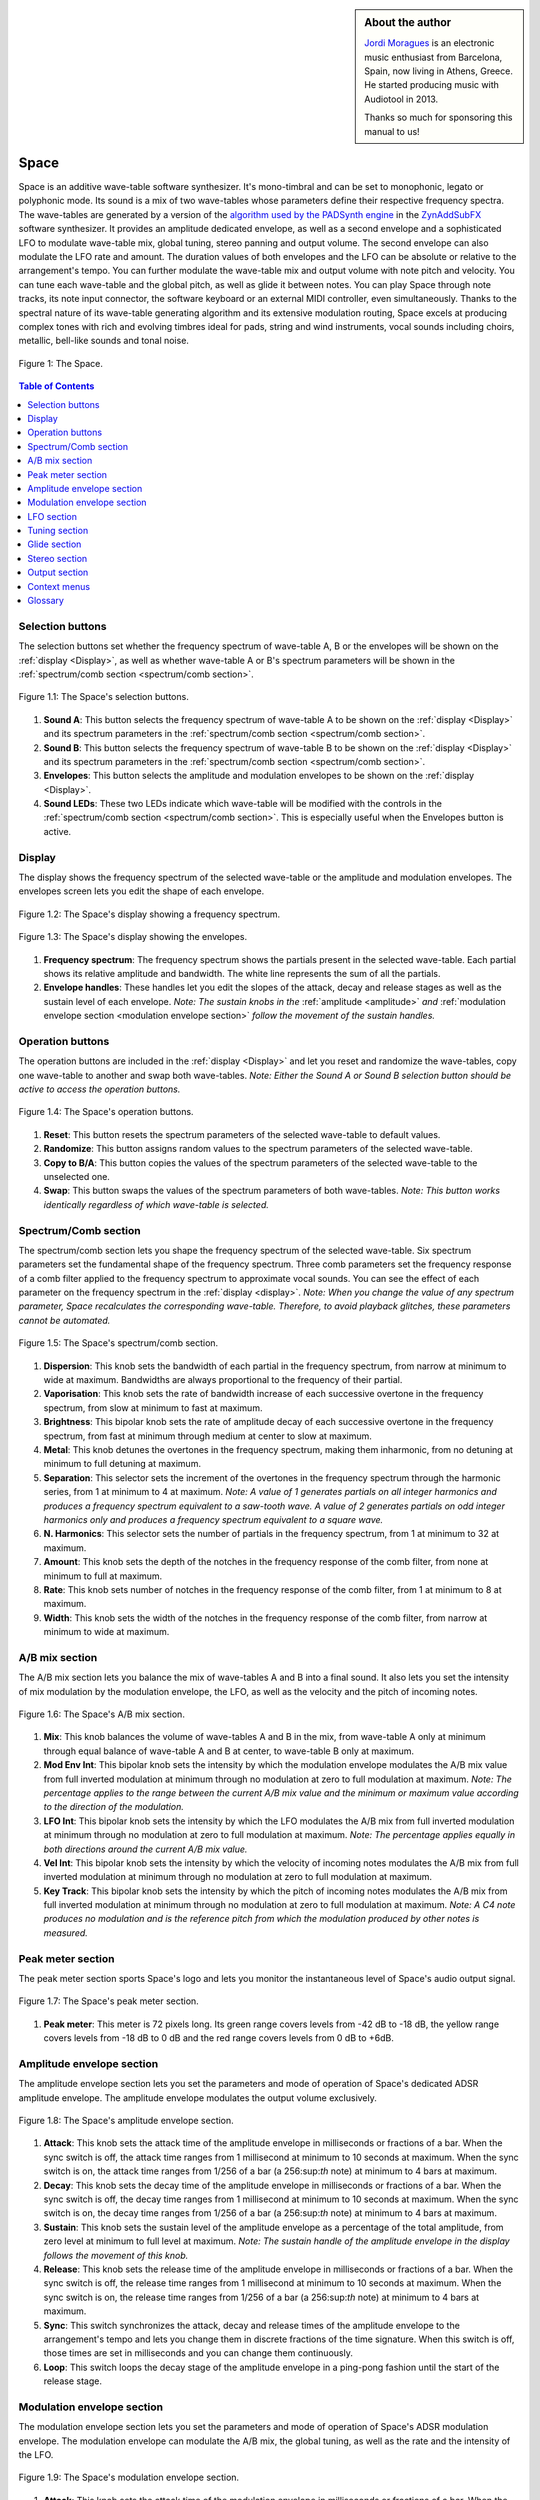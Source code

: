 
.. sidebar:: About the author

   `Jordi Moragues <https://www.audiotool.com/user/jordynth>`__ is an electronic music enthusiast from Barcelona, Spain,
   now living in Athens, Greece. He started producing music with Audiotool
   in 2013.

   Thanks so much for sponsoring this manual to us!

Space
=====

Space is an additive wave-table software synthesizer. It's mono-timbral
and can be set to monophonic, legato or polyphonic mode. Its sound is a
mix of two wave-tables whose parameters define their respective
frequency spectra. The wave-tables are generated by a version of the
`algorithm used by the PADSynth
engine <http://zynaddsubfx.sourceforge.net/doc/PADsynth/PADsynth.htm>`__
in the `ZynAddSubFX <http://zynaddsubfx.sourceforge.net/>`__ software
synthesizer. It provides an amplitude dedicated envelope, as well as a
second envelope and a sophisticated LFO to modulate wave-table mix,
global tuning, stereo panning and output volume. The second envelope can
also modulate the LFO rate and amount. The duration values of both
envelopes and the LFO can be absolute or relative to the arrangement's
tempo. You can further modulate the wave-table mix and output volume
with note pitch and velocity. You can tune each wave-table and the
global pitch, as well as glide it between notes. You can play Space
through note tracks, its note input connector, the software keyboard or
an external MIDI controller, even simultaneously. Thanks to the spectral
nature of its wave-table generating algorithm and its extensive
modulation routing, Space excels at producing complex tones with rich
and evolving timbres ideal for pads, string and wind instruments, vocal
sounds including choirs, metallic, bell-like sounds and tonal noise.

.. figure:: /images/space/10000000000002AD000001D48CCB814FFB0B80E4.png
   :align: center
      
   Figure 1: The Space.

.. contents:: Table of Contents
    :local:
    :depth: 1

Selection buttons
-----------------

The selection buttons set whether the frequency spectrum of wave-table
A, B or the envelopes will be shown on the
:ref:`display <Display>`, as well as whether wave-table A or
B's spectrum parameters will be shown in the :ref:`spectrum/comb
section <spectrum/comb section>`.

.. figure:: /images/space/10000201000002AD000001D446B039FDDDA0D4BE.png
   :align: center
      
   Figure 1.1: The Space's selection buttons.

1. **Sound A**: This button selects the frequency spectrum of wave-table
   A to be shown on the :ref:`display <Display>` and its
   spectrum parameters in the :ref:`spectrum/comb
   section <spectrum/comb section>`.
2. **Sound B**: This button selects the frequency spectrum of wave-table
   B to be shown on the :ref:`display <Display>` and its
   spectrum parameters in the :ref:`spectrum/comb
   section <spectrum/comb section>`.
3. **Envelopes**: This button selects the amplitude and modulation
   envelopes to be shown on the :ref:`display <Display>`.
4. **Sound LEDs**: These two LEDs indicate which wave-table will be
   modified with the controls in the :ref:`spectrum/comb
   section <spectrum/comb section>`. This is especially
   useful when the Envelopes button is active.

Display
-------

The display shows the frequency spectrum of the selected wave-table or
the amplitude and modulation envelopes. The envelopes screen lets you
edit the shape of each envelope.

.. figure:: /images/space/10000201000002AD000001D4579BD7C8DBC7C0E2.png
   :align: center
      
   Figure 1.2: The Space's display showing a frequency spectrum.

.. figure:: /images/space/10000201000002AD000001D454C30E7D7D7F1156.png
   :align: center
      
   Figure 1.3: The Space's display showing the envelopes.

1. **Frequency spectrum**: The frequency spectrum shows the partials
   present in the selected wave-table. Each partial shows its relative
   amplitude and bandwidth. The white line represents the sum of all the
   partials.
2. **Envelope handles**: These handles let you edit the slopes of the
   attack, decay and release stages as well as the sustain level of each
   envelope. *Note: The sustain knobs in
   the* :ref:`amplitude <amplitude>` *and* :ref:`modulation
   envelope
   section <modulation envelope section>` *follow the
   movement of the sustain handles.*

Operation buttons
-----------------

The operation buttons are included in the
:ref:`display <Display>` and let you reset and randomize the
wave-tables, copy one wave-table to another and swap both wave-tables.
*Note: Either the Sound A or Sound B selection button should be active
to access the operation buttons.*

.. figure:: /images/space/10000201000002AD000001D4CBCF760D17EA3956.png
   :align: center
      
   Figure 1.4: The Space's operation buttons.

1. **Reset**: This button resets the spectrum parameters of the selected
   wave-table to default values.
2. **Randomize**: This button assigns random values to the spectrum
   parameters of the selected wave-table.
3. **Copy to B/A**: This button copies the values of the spectrum
   parameters of the selected wave-table to the unselected one.
4. **Swap**: This button swaps the values of the spectrum parameters of
   both wave-tables. *Note: This button works identically regardless of
   which wave-table is selected.*

Spectrum/Comb section
---------------------

The spectrum/comb section lets you shape the frequency spectrum of the
selected wave-table. Six spectrum parameters set the fundamental shape
of the frequency spectrum. Three comb parameters set the frequency
response of a comb filter applied to the frequency spectrum to
approximate vocal sounds. You can see the effect of each parameter on
the frequency spectrum in the :ref:`display <display>`. *Note:
When you change the value of any spectrum parameter, Space recalculates
the corresponding wave-table. Therefore, to avoid playback glitches,
these parameters cannot be automated.*

.. figure:: /images/space/10000201000002AD000001D4DEDE24071AC6426F.png
   :align: center
   
   Figure 1.5: The Space's spectrum/comb section.

1. **Dispersion**: This knob sets the bandwidth of each partial in the
   frequency spectrum, from narrow at minimum to wide at maximum.
   Bandwidths are always proportional to the frequency of their partial.
2. **Vaporisation**: This knob sets the rate of bandwidth increase of
   each successive overtone in the frequency spectrum, from slow at
   minimum to fast at maximum.
3. **Brightness**: This bipolar knob sets the rate of amplitude decay of
   each successive overtone in the frequency spectrum, from fast at
   minimum through medium at center to slow at maximum.
4. **Metal**: This knob detunes the overtones in the frequency spectrum,
   making them inharmonic, from no detuning at minimum to full detuning
   at maximum.
5. **Separation**: This selector sets the increment of the overtones in
   the frequency spectrum through the harmonic series, from 1 at minimum
   to 4 at maximum. *Note: A value of 1 generates partials on all
   integer harmonics and produces a frequency spectrum equivalent to a
   saw-tooth wave. A value of 2 generates partials on odd integer
   harmonics only and produces a frequency spectrum equivalent to a
   square wave.*
6. **N. Harmonics**: This selector sets the number of partials in the
   frequency spectrum, from 1 at minimum to 32 at maximum.
7. **Amount**: This knob sets the depth of the notches in the frequency
   response of the comb filter, from none at minimum to full at maximum.
8. **Rate**: This knob sets number of notches in the frequency response
   of the comb filter, from 1 at minimum to 8 at maximum.
9. **Width**: This knob sets the width of the notches in the frequency
   response of the comb filter, from narrow at minimum to wide at
   maximum.

A/B mix section
---------------

The A/B mix section lets you balance the mix of wave-tables A and B into
a final sound. It also lets you set the intensity of mix modulation by
the modulation envelope, the LFO, as well as the velocity and the pitch
of incoming notes.

.. figure:: /images/space/10000201000002AD000001D4822D7F5D54990B11.png
   :align: center
   
   Figure 1.6: The Space's A/B mix section.

1. **Mix**: This knob balances the volume of wave-tables A and B in the
   mix, from wave-table A only at minimum through equal balance of
   wave-table A and B at center, to wave-table B only at maximum.
2. **Mod Env Int**: This bipolar knob sets the intensity by which the
   modulation envelope modulates the A/B mix value from full inverted
   modulation at minimum through no modulation at zero to full
   modulation at maximum. *Note: The percentage applies to the range
   between the current A/B mix value and the minimum or maximum value
   according to the direction of the modulation.*
3. **LFO Int**: This bipolar knob sets the intensity by which the LFO
   modulates the A/B mix from full inverted modulation at minimum
   through no modulation at zero to full modulation at maximum. *Note:
   The percentage applies equally in both directions around the current
   A/B mix value.*
4. **Vel Int**: This bipolar knob sets the intensity by which the
   velocity of incoming notes modulates the A/B mix from full inverted
   modulation at minimum through no modulation at zero to full
   modulation at maximum.
5. **Key Track**: This bipolar knob sets the intensity by which the
   pitch of incoming notes modulates the A/B mix from full inverted
   modulation at minimum through no modulation at zero to full
   modulation at maximum. *Note: A C4 note produces no modulation and is
   the reference pitch from which the modulation produced by other notes
   is measured.*

Peak meter section
------------------

The peak meter section sports Space's logo and lets you monitor the
instantaneous level of Space's audio output signal.

.. figure:: /images/space/10000201000002AD000001D4ED7CCDA82CFBD8C8.png
   :align: center
      
   Figure 1.7: The Space's peak meter section.

1. **Peak meter**: This meter is 72 pixels long. Its green range covers
   levels from -42 dB to -18 dB, the yellow range covers levels from -18
   dB to 0 dB and the red range covers levels from 0 dB to +6dB.

Amplitude envelope section
--------------------------

The amplitude envelope section lets you set the parameters and mode of
operation of Space's dedicated ADSR amplitude envelope. The amplitude
envelope modulates the output volume exclusively.

.. figure:: /images/space/10000201000002AD000001D4502847CB8DF2D3F6.png
   :align: center
   
   Figure 1.8: The Space's amplitude envelope section.

1. **Attack**: This knob sets the attack time of the amplitude envelope
   in milliseconds or fractions of a bar. When the sync switch is off,
   the attack time ranges from 1 millisecond at minimum to 10 seconds at
   maximum. When the sync switch is on, the attack time ranges from
   1/256 of a bar (a 256:sup:`th` note) at minimum to 4 bars at
   maximum.
2. **Decay**: This knob sets the decay time of the amplitude envelope in
   milliseconds or fractions of a bar. When the sync switch is off, the
   decay time ranges from 1 millisecond at minimum to 10 seconds at
   maximum. When the sync switch is on, the decay time ranges from 1/256
   of a bar (a 256:sup:`th` note) at minimum to 4 bars at maximum.
3. **Sustain**: This knob sets the sustain level of the amplitude
   envelope as a percentage of the total amplitude, from zero level at
   minimum to full level at maximum. *Note: The sustain handle of the
   amplitude envelope in
   the* `display` *follows the movement of
   this knob.*
4. **Release**: This knob sets the release time of the amplitude
   envelope in milliseconds or fractions of a bar. When the sync switch
   is off, the release time ranges from 1 millisecond at minimum to 10
   seconds at maximum. When the sync switch is on, the release time
   ranges from 1/256 of a bar (a 256:sup:`th` note) at minimum to 4
   bars at maximum.
5. **Sync**: This switch synchronizes the attack, decay and release
   times of the amplitude envelope to the arrangement's tempo and lets
   you change them in discrete fractions of the time signature. When
   this switch is off, those times are set in milliseconds and you can
   change them continuously.
6. **Loop**: This switch loops the decay stage of the amplitude envelope
   in a ping-pong fashion until the start of the release stage.

Modulation envelope section
---------------------------

The modulation envelope section lets you set the parameters and mode of
operation of Space's ADSR modulation envelope. The modulation envelope
can modulate the A/B mix, the global tuning, as well as the rate and the
intensity of the LFO.

.. figure:: /images/space/10000201000002AD000001D4EC8FC6464E514B85.png
   :align: center

   Figure 1.9: The Space's modulation envelope section.

1. **Attack**: This knob sets the attack time of the modulation envelope
   in milliseconds or fractions of a bar. When the sync switch is off,
   the attack time ranges from 1 millisecond at minimum to 10 seconds at
   maximum. When the sync switch is on, the attack time ranges from
   1/256 of a bar (a 256:sup:`th` note) at minimum to 4 bars at
   maximum.
2. **Decay**: This knob sets the decay time of the modulation envelope
   in milliseconds or fractions of a bar. When the sync switch is off,
   the time ranges from 1 millisecond at minimum to 10 seconds at
   maximum. When the sync switch is on, the time ranges from 1/256 of a
   bar (a 256:sup:`th` note) at minimum to 4 bars at maximum.
3. **Sustain**: This knob sets the sustain level of the modulation
   envelope as a percentage of the total amplitude, from zero level at
   minimum to full level at maximum. *Note: The sustain handle of the
   modulation envelope in
   the* :ref:`display <Display>` *follows the movement of
   this knob.*
4. **Release**: This knob sets the release time of the modulation
   envelope in milliseconds or fractions of a bar. When the sync switch
   is off, the release time ranges from 1 millisecond at minimum to 10
   seconds at maximum. When the sync switch is on, the release time
   ranges from 1/256 of a bar (a 256:sup:`th` note) at minimum to 4
   bars at maximum.
5. **Sync**: This switch synchronizes the attack, decay and release
   times of the modulation envelope to the arrangement's tempo and lets
   you change them in discrete fractions of the time signature. When
   this switch is off, those times are set in milliseconds and you can
   change them continuously.
6. **Loop**: This switch loops the decay stage of the modulation
   envelope in a ping-pong fashion until the start of the release stage.
7. **On/Off**: This switch disables the release stage of the modulation
   envelope. When this switch is off, the sustain level of the
   modulation envelope will continue even during the release stage of
   the amplitude envelope.

LFO section
-----------

The LFO section lets you set the parameters and mode of operation of
Space's LFO. The LFO can modulate the A/B mix, the global tuning, the
stereo panning and the output volume.

.. figure:: /images/space/10000201000002AD000001D40040919630530868.png
   :align: center
      
   Figure 1.10: The Space's LFO section.

1. **Wave**: This selector sets the waveform produced by the LFO. The
   available waveforms include sine, triangle, saw-tooth up, square and
   random. Click the Wave button to cycle through the available
   waveforms or click the LED next to each waveform to select it.
2. **Rate**: This knob sets the frequency of oscillation of the LFO in
   Hz or fractions of a bar. When the sync switch is off, the frequency
   ranges from 0,1 Hz (a period of 10 seconds) at minimum to 100 Hz (a
   period of 10 milliseconds) at maximum. When the sync switch is on,
   the frequency ranges from 4 bars per cycle at minimum to 1/256 of a
   bar (a 256:sup:`th` note) per cycle at maximum.
3. **Mod Env Int**: This bipolar knob sets the intensity by which the
   modulation envelope modulates the LFO rate from full inverted
   modulation at minimum through no modulation at zero to full
   modulation at maximum.
4. **Phase**: This knob sets the phase offset of the LFO at the start of
   each note in degrees, from no offset at minimum to a complete cycle
   offset at maximum.
5. **Amount Mod Env Int**: This bipolar knob sets the intensity by which
   the modulation envelope modulates the LFO amplitude from full
   inverted modulation at minimum through no modulation at zero to full
   modulation at maximum.
6. **Sync**: This switch synchronizes the rate of the LFO to the
   arrangement's tempo and lets you change it in discrete fractions of
   the time signature. When this switch is off, the rate is set in Hz
   and you can change it continuously.
7. **Trigger**: This switch sets the LFO to restart its cycle at the
   point defined by the Phase knob for each played note. When this
   switch is off, new notes won't reset the LFO cycle. *Note: A free
   running LFO, with a different phase offset for each played note, can
   only be produced when this button is off and the transport is
   playing. When the transport is stopped, the phase offset for each
   played note will be the same, regardless of this button's state.*

Tuning section
--------------

The tuning section lets you tune wave-tables A and B and the global
pitch. It also lets you set the intensity of global pitch modulation by
the modulation envelope and the LFO.

.. figure:: /images/space/10000201000002AD000001D457AB937843B94177.png
   :align: center
      
   Figure 1.11: The Space's tuning section.

1. **Tune A**: This bipolar knob tunes the pitch of wave-table A in
   cents, from one octave down at minimum through original pitch at
   center, to one octave up at maximum.
2. **Tune B**: This bipolar knob tunes the pitch of wave-table B in
   cents, from one octave down at minimum through original pitch at
   center, to one octave up at maximum.
3. **Tune**: This bipolar knob tunes the global pitch in cents, from one
   octave down at minimum through original pitch at center, to one
   octave up at maximum.
4. **Mod Env Int**: This bipolar knob sets the intensity by which the
   modulation envelope modulates the global pitch in cents from full
   inverted modulation up to one octave down at minimum through no
   modulation at zero to full modulation up to one octave up at maximum.
5. **LFO Int**: This bipolar knob sets the intensity by which the LFO
   modulates the global pitch in cents from full inverted modulation up
   to one octave down at minimum through no modulation at zero to full
   modulation up to one octave up at maximum.

Glide section
-------------

The glide section lets you glide the pitch of each played note.

.. figure:: /images/space/10000201000002AD000001D4DFA6DED4E3E20D51.png
   :align: center
      
   Figure 1.12: The Space's glide section.

1. **Time**: This knob sets the glide duration at the start of every
   note in milliseconds from 0 (no glide) at minimum to 5 seconds at
   maximum. *Note: In Mono and Legato voice modes, notes must be played
   legato (without gaps between them) to glide them.*

Stereo section
--------------

The stereo section lets you apply stereo effects to the output like
phase shift, detune and LFO modulated cross panning.

.. figure:: /images/space/10000201000002AD000001D414102E31040957F1.png
   :align: center
      
   Figure 1.13: The Space's stereo section.

1. **Shift/Detune**: This multi-purpose knob sets the amount of stereo
   phase shift on its left range from no shift at minimum to maximum
   shift at center and the amount of stereo detune on its right range
   from no detuning at center to one octave up on the left channel and
   one octave down on the right channel at maximum.
2. **Pan LFO Int**: This bipolar knob sets the intensity by which the
   LFO modulates the cross panning of wave-tables A and B from full
   inverted modulation at minimum through no modulation at center to
   full modulation at maximum. The wave-tables are panned in opposite
   directions to each other.

Output section
--------------

The output section lets you set the voice mode, the output volume and
the intensity of volume modulation by the LFO and the velocity of
incoming notes.

.. figure:: /images/space/10000201000002AD000001D4D142ACEFA7E36E41.png
   :align: center
   
   Figure 1.14: The Space's output section.

1. **Mode**: This selector engages monophonic, legato or polyphonic
   voice mode. Click the Mode button to cycle through the available
   modes or click the LED next to each mode to select it. *Note: In
   polyphonic mode, the maximum polyphony is 16 voices, with last note
   priority.*
2. **Volume**: This knob sets the volume of the output in decibels.
3. **LFO Int**: This bipolar knob sets the intensity by which the LFO
   modulates the output volume from full inverted modulation at minimum
   through no modulation at zero to full modulation at maximum. *Note:
   The percentage applies to the range between the current volume value
   and the minimum value.*
4. **Velocity Int**: This knob sets the intensity by which the velocity
   of incoming notes modulates the output volume from no modulation at
   minimum to full modulation at maximum. *Note: The percentage applies
   to the full range of values.*

Context menus
-------------

Context menus provide specific functionality for the interface item you
call them from.

Device
~~~~~~

You can access the device context menu by right-clicking an empty area
of Space's interface. It lets you control and manipulate the device's
state globally in various ways.

.. figure:: /images/space/10000000000002AD000001D4316FCC45D85FE40B.png
   :align: center
   
   Figure 1.15.1: The Space's device context menu.

1. **Learn MIDI Keyboard**: This menu item opens the MIDI Learn
   dialogue, which lets you connect an external MIDI controller to the
   device. Press a key or move any control on your external MIDI
   controller to set the connection. This menu item will then change to
   **Forget MIDI Keyboard**, which lets you delete the
   connection. *Note: Controller connections will be retained between
   sessions. They can also be deleted under the Keyboard tab in the MIDI
   Setup dialogue.*
2. **Show Software Keyboard**: This menu item shows an on-screen
   keyboard you can use to play the device. The keyboard has the device
   name on its top left corner. You can transpose the keyboard with the
   octave plus and minus buttons on its left side and play notes by
   clicking the keys or pressing the corresponding keys on your computer
   keyboard. You can close the keyboard with the close icon on its top
   right corner.
3. **Preset ►**: This menu item has three sub-menus (**Load**, **Save**
   and **Clear**) that let you respectively load an existing preset on
   the device, save the current values of the device's controls to a new
   preset and reset the device's controls to their default values.
4. **Create Note Track**: This menu item lets you create a new empty
   note track in the time-line for this device.
5. **Import MIDI File**: This menu item opens a file browser that lets
   you import the contents of a MIDI file in your hard disk as one or
   more note regions inside new note tracks in the time-line. *Note:
   Each MIDI channel contained in the MIDI file will create a separate
   note track with a corresponding note region.*
6. **Micro Tuning** **►**: This menu item lets you assign a user defined
   micro-tuning to the device. *Note: Uncheck the current user
   micro-tuning to return to the standard tuning.*

Control
~~~~~~~

You can access the control context menu by right-clicking a device
control. It lets you reset, automate or map a particular control to a
control in an external MIDI controller. *Note: For convenience, this
menu also incorporates the items from the device context menu.*

.. figure:: /images/space/10000000000002AD000001D414A86BBBC483C1ED.png
   :align: center
   
   Figure 1.15.2: The Space's control context menu.

1. **Reset Parameter**: This menu item initializes the control to a
   default value.
2. **Automate Parameter**: This menu item creates a new empty automation
   track in the time-line for the control. A cyan automation frame
   appears around the control. *Note: The parameters in
   the* :ref:`spectrum/comb section <Spectrum/comb section>` *
   can't be automated.*
3. **Learn MIDI Controller**: This menu item opens the MIDI Learn
   dialogue, which lets you connect a control on an external MIDI
   controller to a device control. Move a control on your external MIDI
   controller to set the connection. This menu item will then change to
   **Forget MIDI Controller**, which lets you break the connection.
   *Note: Control connections will be retained between sessions. They
   can also be deleted under the Controller tab in the MIDI Setup
   dialogue.*

Glossary
--------

This core glossary provides definitions of important sound synthesis
concepts as they apply to the Space synthesizer.

Additive synthesis
~~~~~~~~~~~~~~~~~~

A synthesis method that creates sound by adding many sine waves of
different frequencies and time-varying amplitudes together. Sine waves
are grouped in partials, consisting of a fundamental frequency, which
defines the pitch of the sound, and a series of harmonic or inharmonic
overtones, which define its timbre. :ref:`Space` is an
additive synthesizer that allows you to define the shape and
distribution of a sound's partials with a few parameters. Space uses
wave-tables to implement its additive synthesis.

ADSR Envelope
~~~~~~~~~~~~~

A signal whose amplitude is ideally suited to introduce one-time
variations in the volume or spectral content of a sound. The ADSR
acronym stands for Attack, Decay, Sustain and Release, the four
parameters that typically describe the contour of the envelope. Space
has two envelopes: an :ref:`amplitude
envelope <amplitude envelope section>` dedicated to
control volume and a :ref:`modulation
envelope <modulation envelope section>` dedicated to
control other parameters of the sound like timbre, LFO and pitch.

Amplitude
~~~~~~~~~

The difference between the extreme values of a signal, which corresponds
to its perceived loudness, or volume, usually expressed in decibels,
abbreviated dB. The output volume of Space can be set in the :ref:`output
section <Output section>` with the Volume knob.

Comb filter
~~~~~~~~~~~

A type of filter with a frequency response consisting of regularly
spaced notches, thus resembling a comb. Space's comb filter can be used
to shape the sound of its wave-tables and approximate vocal sounds.

Detune
~~~~~~

To move the pitch of a sound generator (oscillator, operator or
wave-table) away from its reference value. The detune can be subtle, by
just a few cents, or obvious, by a third, a fifth or an octave interval.
Two or more sound generators playing in unison are often detuned to
create a richer timbre. Space offers controls in the :ref:`tuning
section <Tuning section>` to detune its two wave-tables
up to an octave above and below their original pitch.

Filter
~~~~~~

A device or process that partially or completely removes some components
of an audio signal. Space provides a comb filter to shape the frequency
spectrum of its sounds.

Frequency
~~~~~~~~~

The rate of vibration or oscillation of the waves that propagate sound
in a medium. Frequency is measured in Hertz, one Hertz corresponding to
one oscillation per second. Humans can hear frequencies ranging from 20
to 20,000 Hz. Frequency strongly determines the perception of pitch. A
complex sound or tone can be composed of many frequencies combined, or
partials.

Frequency response
~~~~~~~~~~~~~~~~~~

The measure of the output frequency spectrum of a system or device, for
example a filter, in response to an input signal. Space includes a comb
filter to shape the sound of its two wave-tables.

Frequency spectrum
~~~~~~~~~~~~~~~~~~

A way to visualize a signal that varies in time. It shows the
amplitudes, measured on the vertical axis, of the signal's components at
different frequencies, measured on the horizontal axis. Space allows you
to visualize the frequency spectrum of its two wave-tables and how the
spectrum parameters affect them on its
:ref:`display <Display>`.

Fundamental frequency
~~~~~~~~~~~~~~~~~~~~~

The lowest frequency component, or partial, of a periodic waveform. It
usually corresponds to the perceived pitch of the corresponding sound.
The tallest, leftmost partial in the frequency spectrum shown on Space's
:ref:`display <Display>` represents the fundamental frequency
of a given wave-table.

Glide
~~~~~

Also called portamento, the slide of pitch from one note to another.
Space lets you set the duration of slide between successive notes. It
also responds to slide notes in a note region.

Harmonic
~~~~~~~~

Any member of the harmonic series, which is an ideal set of frequencies
that are positive integer multiples of a common fundamental frequency.
Any partial of a complex tone matching such a member is harmonic. Space
lets you set which harmonics will be used to build a sound with the
Separation and N. Harmonics parameters in the :ref:`spectrum/comb
section <Spectrum/comb section>`.

Inharmonic
~~~~~~~~~~

Any partial of a complex tone that does not match any member of the
harmonic series. Space lets you create inharmonic partials with the
Metal parameter in the :ref:`spectrum/comb
section <Spectrum/comb section>`, which is useful to
create bell or gong like sounds.

LFO
~~~

Acronym of Low Frequency Oscillator, which produces a signal typically
below the human hearing range of 20 Hz. This signal is commonly used to
modulate one or more properties of another signal. It is ideally suited
to introduce periodic variations in a sound like vibrato or tremolo.
Space's :ref:`LFO` can modulate the mix of the A
and B wave-tables, the global pitch, the stereo panorama and the output
volume.

Modulation
~~~~~~~~~~

The process of varying one or more properties of a signal with another
signal. For example, the amplitude of a signal can modulate the
frequency of another signal. Space has three modulators: two envelopes
and one LFO. They can be used to modulate different parameters of
Space's sound like timbre, pitch, stereo panorama and volume.

Overtone
~~~~~~~~

Any partial above the lowest partial, or fundamental frequency. A pure
sine wave has no overtones. The amount, shape and distribution of
overtones inside a complex tone define its timbre. Space allows you to
define the number of overtones of its wave-tables with the N. Harmonics
parameter in the :ref:`spectrum/comb
section <Spectrum/comb section>`.

Partial
~~~~~~~

Any simple periodic wave of which a complex tone is composed, including
its fundamental frequency. Each partial in a complex tone can have its
own frequency, amplitude and phase. Space lets you visualize the
partials of its two wave-tables on its
:ref:`display <display>`.

Phase
~~~~~

Initial point of a waveform at its origin as a fraction of one complete
wave cycle. Space lets you set the initial point at which the
:ref:`LFO` starts playing its waveforms with the
Phase knob.

Routing
~~~~~~~

The process of selecting the path of a signal in a synthesizer for
modulation purposes. The origin of the signal is called modulation
source. Space provides two envelopes and an LFO as modulation sources.
The destination of the signal can be any parameter of the produced
sound. Space lets you route its modulation signals to timbre, pitch,
stereo panorama and volume. Additionally, one envelope can also be
routed to modulate the LFO.

Synthesizer
~~~~~~~~~~~

An electronic musical instrument that generates audio signals converted
to sound through amplification. There are many types of synthesizers,
depending of the method they use to generate sound, including additive,
subtractive, modular, frequency modulation, phase distortion, sample
based, wave-table, physical modeling and others. Synthesizers
implemented as a computer program are called software synthesizers.
:ref:`Space` is an additive wave-table software
synthesizer.

Unison
~~~~~~

Two sound generators (separate instruments or separate oscillators,
operators or wave-tables inside an instrument) playing the same, nearly
the same pitch, or an octave interval simultaneously. Space's two
wave-tables can be played in unison to create a compound sound with a
rich timbre.

Wave-table
~~~~~~~~~~

A series of single-cycle waveforms arranged in a table. Waveforms inside
a wave-table are normally played periodically. The selected waveform for
playback can be modulated in a number of ways, for example by the pitch
of the played note. Adjacent waveforms in the wave-table can be
interpolated digitally. Space offers two wave-tables than can be mixed
in a number of ways to create a complex tone.
